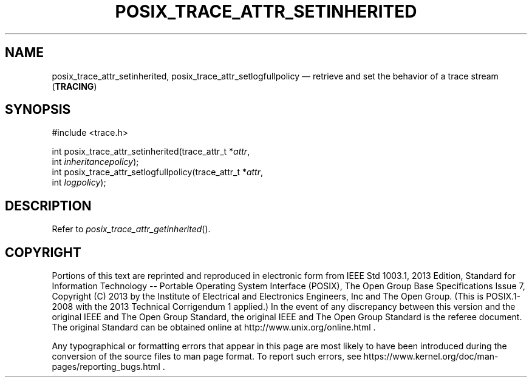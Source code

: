 '\" et
.TH POSIX_TRACE_ATTR_SETINHERITED "3" 2013 "IEEE/The Open Group" "POSIX Programmer's Manual"

.SH NAME
posix_trace_attr_setinherited,
posix_trace_attr_setlogfullpolicy
\(em retrieve and set the behavior of a trace stream
(\fBTRACING\fP)
.SH SYNOPSIS
.LP
.nf
#include <trace.h>
.P
int posix_trace_attr_setinherited(trace_attr_t *\fIattr\fP,
    int \fIinheritancepolicy\fP);
int posix_trace_attr_setlogfullpolicy(trace_attr_t *\fIattr\fP,
    int \fIlogpolicy\fP);
.fi
.SH DESCRIPTION
Refer to
.IR "\fIposix_trace_attr_getinherited\fR\^(\|)".
.SH COPYRIGHT
Portions of this text are reprinted and reproduced in electronic form
from IEEE Std 1003.1, 2013 Edition, Standard for Information Technology
-- Portable Operating System Interface (POSIX), The Open Group Base
Specifications Issue 7, Copyright (C) 2013 by the Institute of
Electrical and Electronics Engineers, Inc and The Open Group.
(This is POSIX.1-2008 with the 2013 Technical Corrigendum 1 applied.) In the
event of any discrepancy between this version and the original IEEE and
The Open Group Standard, the original IEEE and The Open Group Standard
is the referee document. The original Standard can be obtained online at
http://www.unix.org/online.html .

Any typographical or formatting errors that appear
in this page are most likely
to have been introduced during the conversion of the source files to
man page format. To report such errors, see
https://www.kernel.org/doc/man-pages/reporting_bugs.html .
